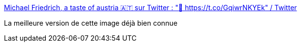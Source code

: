 :jbake-type: post
:jbake-status: published
:jbake-title: Michael Friedrich, a taste of austria 🇦🇹 sur Twitter : "👀 https://t.co/GqiwrNKYEk" / Twitter
:jbake-tags: espace,science,mars,humour,_mois_févr.,_année_2021
:jbake-date: 2021-02-20
:jbake-depth: ../
:jbake-uri: shaarli/1613813662000.adoc
:jbake-source: https://nicolas-delsaux.hd.free.fr/Shaarli?searchterm=https%3A%2F%2Fmobile.twitter.com%2Fdnsmichi%2Fstatus%2F1362904348162932743&searchtags=espace+science+mars+humour+_mois_f%C3%A9vr.+_ann%C3%A9e_2021
:jbake-style: shaarli

https://mobile.twitter.com/dnsmichi/status/1362904348162932743[Michael Friedrich, a taste of austria 🇦🇹 sur Twitter : "👀 https://t.co/GqiwrNKYEk" / Twitter]

La meilleure version de cette image déjà bien connue
